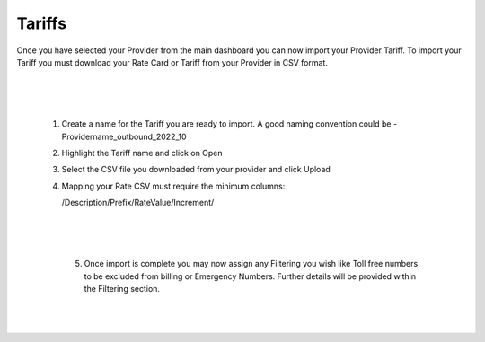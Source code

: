 *********
Tariffs
*********

Once you have selected your Provider from the main dashboard you can now import your Provider Tariff. 
To import your Tariff you must download your Rate Card or Tariff from your Provider in CSV format. 

  |

 .. image:: ../_static/images/admin/billing_management.png
        :scale: 70%
        :align: center
        :alt: ictVoIP Billing Management
        
|


 1) Create a name for the Tariff you are ready to import. A good naming convention could be  - Providername_outbound_2022_10

 2) Highlight the Tariff name and click on Open

 3) Select the CSV file you downloaded from your provider and click Upload

 4) Mapping your Rate CSV must require the minimum columns:
    
    /Description/Prefix/RateValue/Increment/
    
  |

 .. image:: ../_static/images/admin/import_mapping.png
        :scale: 70%
        :align: center
        :alt: Import Mapping of Tariff
        
|


  5) Once import is complete you may now assign any Filtering you wish like Toll free numbers to be excluded from billing or Emergency Numbers. Further details will be provided within the Filtering section.
  
  |

 .. image:: ../_static/images/admin/import_complete.png
        :scale: 70%
        :align: center
        :alt: Import Complete
        
|

